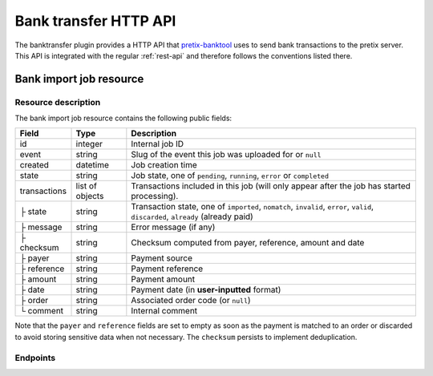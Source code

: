 Bank transfer HTTP API
======================

The banktransfer plugin provides a HTTP API that `pretix-banktool`_ uses to send bank
transactions to the pretix server. This API is integrated with the regular :ref:`rest-api`
and therefore follows the conventions listed there.

Bank import job resource
^^^^^^^^^^^^^^^^^^^^^^^^

Resource description
--------------------

The bank import job resource contains the following public fields:

.. rst-class:: rest-resource-table

===================================== ========================== =======================================================
Field                                 Type                       Description
===================================== ========================== =======================================================
id                                    integer                    Internal job ID
event                                 string                     Slug of the event this job was uploaded for or ``null``
created                               datetime                   Job creation time
state                                 string                     Job state, one of ``pending``, ``running``,
                                                                 ``error`` or ``completed``
transactions                          list of objects            Transactions included in this job (will only appear
                                                                 after the job has started processing).
├ state                               string                     Transaction state, one of ``imported``, ``nomatch``,
                                                                 ``invalid``, ``error``, ``valid``, ``discarded``,
                                                                 ``already`` (already paid)
├ message                             string                     Error message (if any)
├ checksum                            string                     Checksum computed from payer, reference, amount and
                                                                 date
├ payer                               string                     Payment source
├ reference                           string                     Payment reference
├ amount                              string                     Payment amount
├ date                                string                     Payment date (in **user-inputted** format)
├ order                               string                     Associated order code (or ``null``)
└ comment                             string                     Internal comment
===================================== ========================== =======================================================

Note that the ``payer`` and ``reference`` fields are set to empty as soon as the payment is matched to an order or
discarded to avoid storing sensitive data when not necessary. The ``checksum`` persists to implement deduplication.


Endpoints
---------

.. http:get:: /api/v1/organizers/(organizer)/bankimportjobs/

   Returns a list of all bank import jobs within a given organizer the authenticated user/token has access to.

   **Example request**:

   .. sourcecode:: http

      GET /api/v1/organizers/bigevents/bankimportjobs/ HTTP/1.1
      Host: pretix.eu
      Accept: application/json, text/javascript

   **Example response**:

   .. sourcecode:: http

      HTTP/1.1 200 OK
      Vary: Accept
      Content-Type: text/javascript

      {
        "count": 1,
        "next": null,
        "previous": null,
        "results": [
          {
            "id": 1,
            "state": "completed",
            "created": "2017-06-27T08:00:29Z",
            "event": "sampleconf",
            "transactions": [
              {
                "amount": "57.00",
                "comment": "",
                "date": "26.06.2017",
                "payer": "John Doe",
                "order": null,
                "checksum": "5de03a601644dfa63420dacfd285565f8375a8f2",
                "reference": "GUTSCHRIFT\r\nSAMPLECONF-NAB12 EREF: SAMPLECONF-NAB12\r\nIBAN: DE1234556…",
                "state": "nomatch",
                "message": ""
              }
             ]
          }
        ]
      }

   :query page: The page number in case of a multi-page result set, default is 1
   :query event: Return only jobs for the event with the given slug
   :query state: Return only jobs with the given state
   :param organizer: The ``slug`` field of a valid organizer
   :statuscode 200: no error
   :statuscode 401: Authentication failure
   :statuscode 403: The requested organizer does not exist **or** you have no permission to view it.

.. http:get:: /api/v1/organizers/(organizer)/bankimportjobs/(id)/

   Returns information on one job, identified by its ID.

   **Example request**:

   .. sourcecode:: http

      GET /api/v1/organizers/bigevents/bankimportjobs/1/ HTTP/1.1
      Host: pretix.eu
      Accept: application/json, text/javascript

   **Example response**:

   .. sourcecode:: http

      HTTP/1.1 200 OK
      Vary: Accept
      Content-Type: text/javascript

      {
        "id": 1,
        "state": "completed",
        "created": "2017-06-27T08:00:29Z",
        "event": "sampleconf",
        "transactions": [
          {
            "amount": "57.00",
            "comment": "",
            "date": "26.06.2017",
            "payer": "John Doe",
            "order": null,
            "checksum": "5de03a601644dfa63420dacfd285565f8375a8f2",
            "reference": "GUTSCHRIFT\r\nSAMPLECONF-NAB12 EREF: SAMPLECONF-NAB12\r\nIBAN: DE1234556…",
            "state": "nomatch",
            "message": ""
          }
         ]
      }

   :param organizer: The ``slug`` field of the organizer to fetch
   :statuscode 200: no error
   :statuscode 401: Authentication failure
   :statuscode 403: The requested organizer/event does not exist **or** you have no permission to view it.

.. http:post:: /api/v1/organizers/(organizer)/bankimportjobs/

   Upload a new job and execute it.

   **Example request**:

   .. sourcecode:: http

      POST /api/v1/organizers/bigevents/bankimportjobs/ HTTP/1.1
      Host: pretix.eu
      Accept: application/json, text/javascript
      Content-Type: application/json

      {
        "event": "sampleconf",
        "transactions": [
          {
            "payer": "Foo",
            "reference": "SAMPLECONF-173AS",
            "amount": "23.00",
            "date": "2017-06-26"
          }
        ]
      }

   **Example response**:

   .. sourcecode:: http

      HTTP/1.1 201 Created
      Vary: Accept
      Content-Type: text/javascript

      {
        "id": 1,
        "state": "pending",
        "created": "2017-06-27T08:00:29Z",
        "event": "sampleconf",
        "transactions": []
      }

   .. note:: Depending on the server configuration, the job might be executed immediately, leading to a longer API
             response time but a response with state ``completed`` or ``error``, or the job might be put into a
             background queue, leading to an immediate response of state ``pending`` with an empty list of
             transactions.

   :param organizer: The ``slug`` field of a valid organizer
   :statuscode 201: no error
   :statuscode 400: Invalid input
   :statuscode 401: Authentication failure
   :statuscode 403: The requested organizer does not exist **or** you have no permission to perform this action.

.. _pretix-banktool: https://github.com/pretix/pretix-banktool
